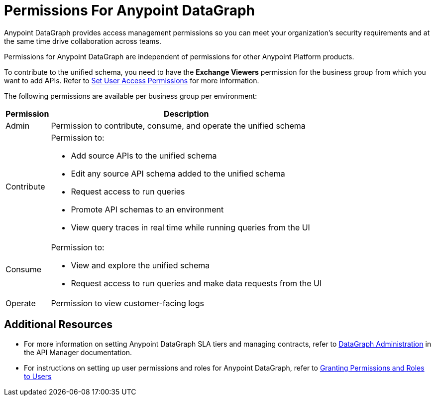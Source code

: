 = Permissions For Anypoint DataGraph

Anypoint DataGraph provides access management permissions so you can meet your organization's security requirements and at the same time drive collaboration across teams.

Permissions for Anypoint DataGraph are independent of permissions for other Anypoint Platform products.

To contribute to the unified schema, you need to have the *Exchange Viewers* permission for the business group from which you want to add APIs. Refer to xref:exchange::to-set-permissions.adoc[Set User Access Permissions] for more information.

The following permissions are available per business group per environment:

[%header%autowidth.spread]
|===
|Permission |Description
|Admin |Permission to contribute, consume, and operate the unified schema
|Contribute a| Permission to:

* Add source APIs to the unified schema
* Edit any source API schema added to the unified schema
* Request access to run queries
* Promote API schemas to an environment
* View query traces in real time while running queries from the UI
|Consume a|Permission to:

* View and explore the unified schema
* Request access to run queries and make data requests from the UI
|Operate |Permission to view customer-facing logs
|===

== Additional Resources

* For more information on setting Anypoint DataGraph SLA tiers and managing contracts, refer to xref:api-manager::datagraph-landing-page.adoc[DataGraph Administration] in the API Manager documentation.

* For instructions on setting up user permissions and roles for Anypoint DataGraph, refer to xref:access-management::users.adoc#granting-permissions-and-roles-to-users[Granting Permissions and Roles to Users]
